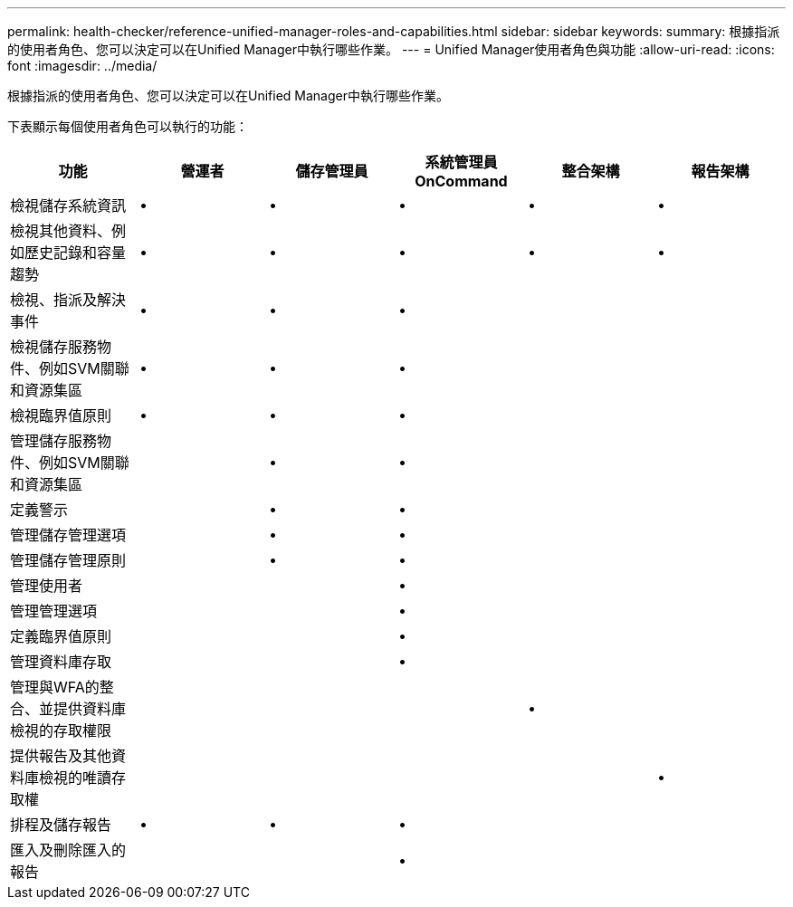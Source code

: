 ---
permalink: health-checker/reference-unified-manager-roles-and-capabilities.html 
sidebar: sidebar 
keywords:  
summary: 根據指派的使用者角色、您可以決定可以在Unified Manager中執行哪些作業。 
---
= Unified Manager使用者角色與功能
:allow-uri-read: 
:icons: font
:imagesdir: ../media/


[role="lead"]
根據指派的使用者角色、您可以決定可以在Unified Manager中執行哪些作業。

下表顯示每個使用者角色可以執行的功能：

|===
| 功能 | 營運者 | 儲存管理員 | 系統管理員OnCommand | 整合架構 | 報告架構 


 a| 
檢視儲存系統資訊
 a| 
•
 a| 
•
 a| 
•
 a| 
•
 a| 
•



 a| 
檢視其他資料、例如歷史記錄和容量趨勢
 a| 
•
 a| 
•
 a| 
•
 a| 
•
 a| 
•



 a| 
檢視、指派及解決事件
 a| 
•
 a| 
•
 a| 
•
 a| 
 a| 



 a| 
檢視儲存服務物件、例如SVM關聯和資源集區
 a| 
•
 a| 
•
 a| 
•
 a| 
 a| 



 a| 
檢視臨界值原則
 a| 
•
 a| 
•
 a| 
•
 a| 
 a| 



 a| 
管理儲存服務物件、例如SVM關聯和資源集區
 a| 
 a| 
•
 a| 
•
 a| 
 a| 



 a| 
定義警示
 a| 
 a| 
•
 a| 
•
 a| 
 a| 



 a| 
管理儲存管理選項
 a| 
 a| 
•
 a| 
•
 a| 
 a| 



 a| 
管理儲存管理原則
 a| 
 a| 
•
 a| 
•
 a| 
 a| 



 a| 
管理使用者
 a| 
 a| 
 a| 
•
 a| 
 a| 



 a| 
管理管理選項
 a| 
 a| 
 a| 
•
 a| 
 a| 



 a| 
定義臨界值原則
 a| 
 a| 
 a| 
•
 a| 
 a| 



 a| 
管理資料庫存取
 a| 
 a| 
 a| 
•
 a| 
 a| 



 a| 
管理與WFA的整合、並提供資料庫檢視的存取權限
 a| 
 a| 
 a| 
 a| 
•
 a| 



 a| 
提供報告及其他資料庫檢視的唯讀存取權
 a| 
 a| 
 a| 
 a| 
 a| 
•



 a| 
排程及儲存報告
 a| 
•
 a| 
•
 a| 
•
 a| 
 a| 



 a| 
匯入及刪除匯入的報告
 a| 
 a| 
 a| 
•
 a| 
 a| 

|===